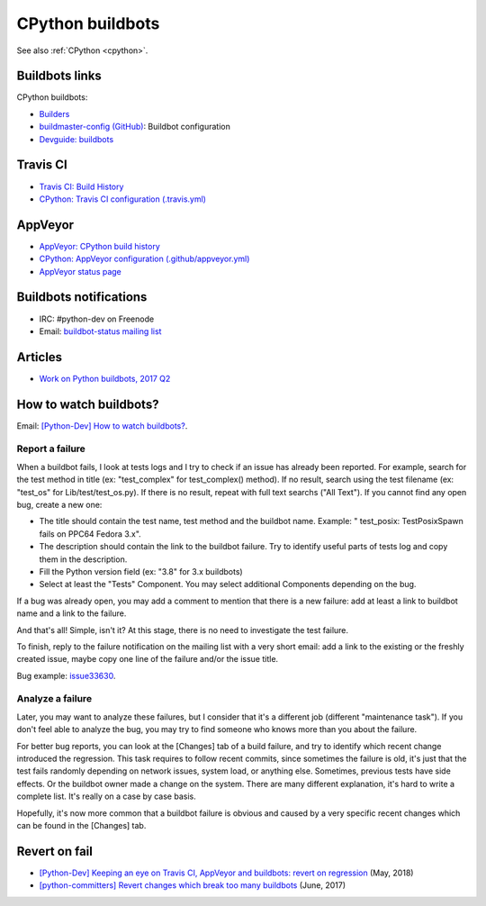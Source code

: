.. _cpython-buildbots:

+++++++++++++++++
CPython buildbots
+++++++++++++++++

See also :ref:`CPython <cpython>`.

Buildbots links
===============

CPython buildbots:

* `Builders <http://buildbot.python.org/all/#/builders>`_
* `buildmaster-config (GitHub)
  <https://github.com/python/buildmaster-config/>`_: Buildbot configuration
* `Devguide: buildbots <https://devguide.python.org/buildbots/>`_

Travis CI
=========

* `Travis CI: Build History
  <https://travis-ci.org/python/cpython/builds>`_
* `CPython: Travis CI configuration (.travis.yml)
  <https://github.com/python/cpython/blob/master/.travis.yml>`_

AppVeyor
========

* `AppVeyor: CPython build history
  <https://ci.appveyor.com/project/python/cpython/history>`_
* `CPython: AppVeyor configuration (.github/appveyor.yml)
  <https://github.com/python/cpython/blob/master/.github/appveyor.yml>`_
* `AppVeyor status page <https://appveyor.statuspage.io/>`_

Buildbots notifications
=======================

* IRC: #python-dev on Freenode
* Email: `buildbot-status mailing list
  <https://mail.python.org/mm3/mailman3/lists/buildbot-status.python.org/>`_

Articles
========

* `Work on Python buildbots, 2017 Q2
  <https://vstinner.github.io/python-buildbots-2017q2.html>`_

How to watch buildbots?
=======================

Email: `[Python-Dev] How to watch buildbots?
<https://mail.python.org/pipermail/python-dev/2018-May/153754.html>`_.

Report a failure
----------------

When a buildbot fails, I look at tests logs and I try to check if an
issue has already been reported. For example, search for the test
method in title (ex: "test_complex" for test_complex() method). If no
result, search using the test filename (ex: "test_os" for
Lib/test/test_os.py). If there is no result, repeat with full text
searchs ("All Text"). If you cannot find any open bug, create a new
one:

* The title should contain the test name, test method and the buildbot
  name. Example: " test_posix: TestPosixSpawn fails on PPC64 Fedora
  3.x".
* The description should contain the link to the buildbot failure. Try
  to identify useful parts of tests log and copy them in the
  description.
* Fill the Python version field (ex: "3.8" for 3.x buildbots)
* Select at least the "Tests" Component. You may select additional
  Components depending on the bug.

If a bug was already open, you may add a comment to mention that there
is a new failure: add at least a link to buildbot name and a link to
the failure.

And that's all! Simple, isn't it? At this stage, there is no need to
investigate the test failure.

To finish, reply to the failure notification on the mailing list with
a very short email: add a link to the existing or the freshly created
issue, maybe copy one line of the failure and/or the issue title.

Bug example: `issue33630 <https://bugs.python.org/issue33630>`_.

Analyze a failure
-----------------

Later, you may want to analyze these failures, but I consider that
it's a different job (different "maintenance task"). If you don't feel
able to analyze the bug, you may try to find someone who knows more
than you about the failure.

For better bug reports, you can look at the [Changes] tab of a build
failure, and try to identify which recent change introduced the
regression. This task requires to follow recent commits, since
sometimes the failure is old, it's just that the test fails randomly
depending on network issues, system load, or anything else. Sometimes,
previous tests have side effects. Or the buildbot owner made a change
on the system. There are many different explanation, it's hard to
write a complete list. It's really on a case by case basis.

Hopefully, it's now more common that a buildbot failure is obvious and
caused by a very specific recent changes which can be found in the
[Changes] tab.

Revert on fail
==============

* `[Python-Dev] Keeping an eye on Travis CI, AppVeyor and buildbots: revert on regression
  <https://mail.python.org/pipermail/python-dev/2018-May/153753.html>`_
  (May, 2018)
* `[python-committers] Revert changes which break too many buildbots
  <https://mail.python.org/pipermail/python-committers/2017-June/004588.html>`_
  (June, 2017)
